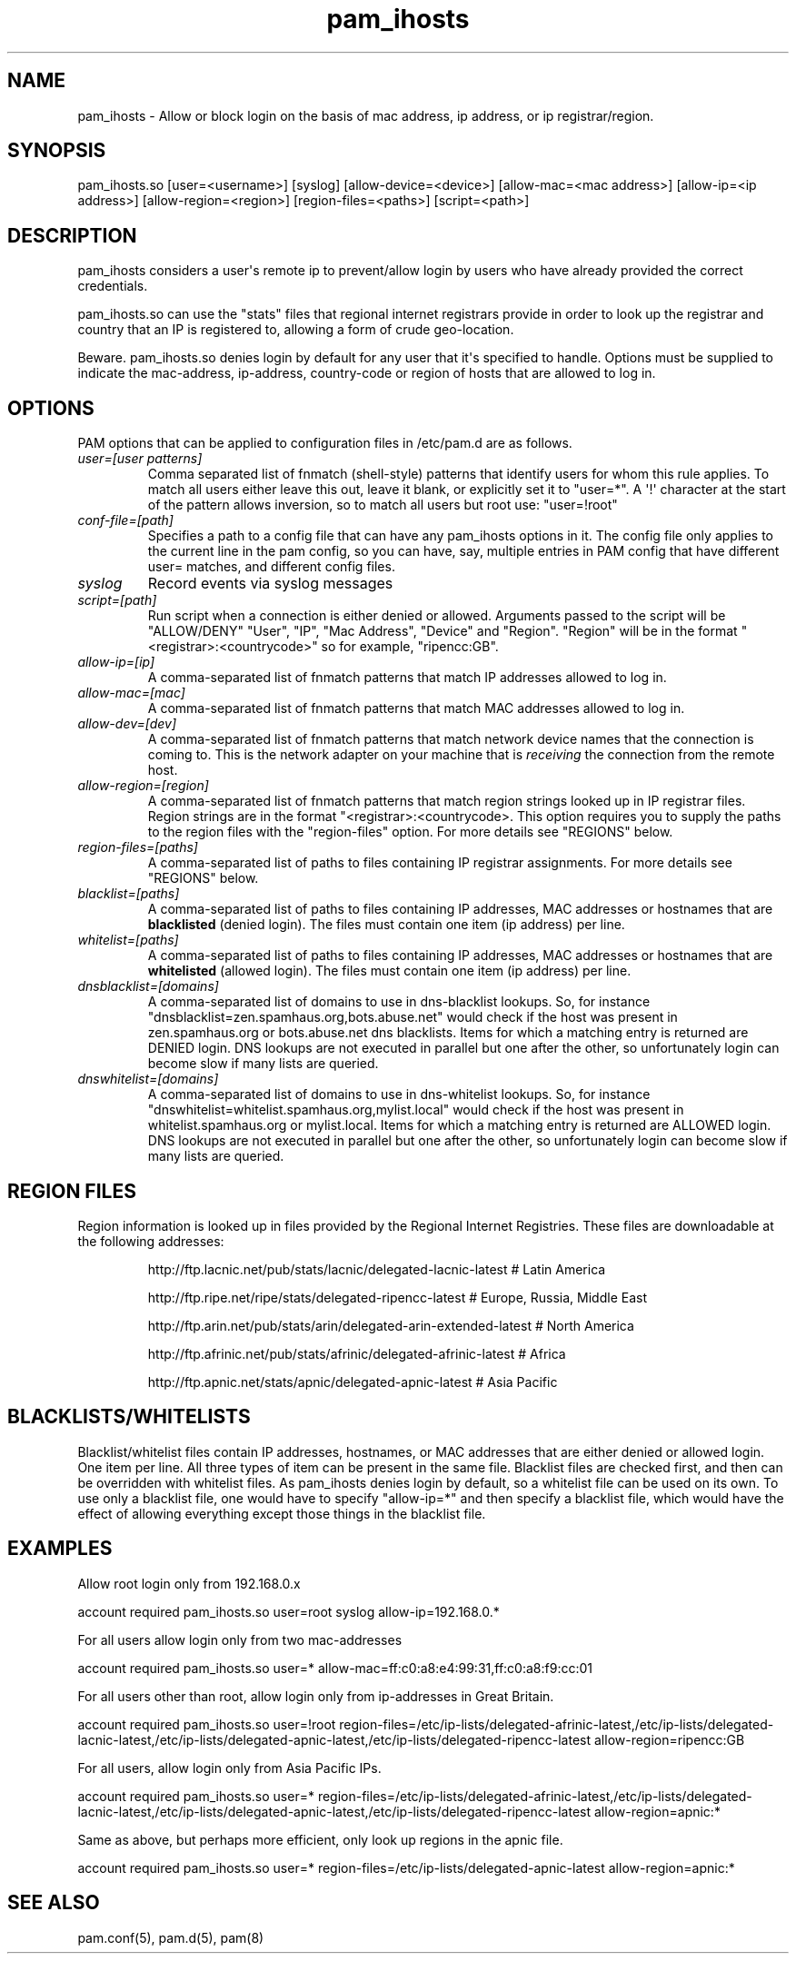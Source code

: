 .TH  pam_ihosts  8 " 2015/05/20"
.SH NAME

.P
pam_ihosts - Allow or block login on the basis of mac address, ip address, or ip registrar/region.
.SH SYNOPSIS


.nf

pam_ihosts.so [user=<username>] [syslog] [allow\-device=<device>] [allow\-mac=<mac address>] [allow\-ip=<ip address>] [allow\-region=<region>] [region\-files=<paths>] [script=<path>]
.fi
.ad b
.SH DESCRIPTION

.P
pam_ihosts considers a user\(aqs remote ip to prevent/allow login by users who have already provided the correct credentials. 
.P
pam_ihosts.so can use the "stats" files that regional internet registrars provide in order to look up the registrar and country that an IP is registered to, allowing a form of crude geo-location.
.P
\fbBeware\fP. pam_ihosts.so denies login by default for any user that it\(aqs specified to handle. Options must be supplied to indicate the mac-address, ip-address, country-code or region of hosts that are allowed to log in.


.SH OPTIONS

.P
PAM options that can be applied to configuration files in /etc/pam.d are as follows.
.TP
.B
\fIuser=[user patterns]\fP
Comma separated list of fnmatch (shell-style) patterns that identify users for whom this rule applies. To match all users either leave this out, leave it blank, or explicitly set it to "user\=*".  A \(aq!\(aq character at the start of the pattern allows inversion, so to match all users but root use: "user=!root"
.TP
.B
\fIconf-file=[path]\fP
Specifies a path to a config file that can have any pam_ihosts options in it. The config file only applies to the current line in the pam config, so you can have, say, multiple entries in PAM config that have different user= matches, and different config files.

.TP
.B
\fIsyslog\fP
Record events via syslog messages

.TP
.B
\fIscript=[path]\fP
Run script when a connection is either denied or allowed. Arguments passed to the script will be "ALLOW/DENY" "User", "IP", "Mac Address", "Device" and "Region". "Region" will be in the format "<registrar>:<countrycode>" so for example, "ripencc:GB".

.TP
.B
\fIallow-ip=[ip]\fP
A comma-separated list of fnmatch patterns that match IP addresses allowed to log in.

.TP
.B
\fIallow-mac=[mac]\fP
A comma-separated list of fnmatch patterns that match MAC addresses allowed to log in.

.TP
.B
\fIallow-dev=[dev]\fP
A comma-separated list of fnmatch patterns that match network device names that the connection is coming to. This is the network adapter on your machine that is \fIreceiving\fP the connection from the remote host.

.TP
.B
\fIallow-region=[region]\fP
A comma-separated list of fnmatch patterns that match region strings looked up in IP registrar files. Region strings are in the format "<registrar>:<countrycode>. This option requires you to supply the paths to the region files with the "region-files" option. For more details see "REGIONS" below.

.TP
.B
\fIregion-files=[paths]\fP
A comma-separated list of paths to files containing IP registrar assignments. For more details see "REGIONS" below.

.TP
.B
\fIblacklist=[paths]\fP
A comma-separated list of paths to files containing IP addresses, MAC addresses or hostnames that are \fBblacklisted\fP (denied login). The files must contain one item (ip address) per line.

.TP
.B
\fIwhitelist=[paths]\fP
A comma-separated list of paths to files containing IP addresses, MAC addresses or hostnames that are \fBwhitelisted\fP (allowed login). The files must contain one item (ip address) per line.

.TP
.B
\fIdnsblacklist=[domains]\fP
A comma-separated list of domains to use in dns-blacklist lookups. So, for instance "dnsblacklist=zen.spamhaus.org,bots.abuse.net" would check if the host was present in zen.spamhaus.org or bots.abuse.net dns blacklists. Items for which a matching entry is returned are DENIED login. DNS lookups are not executed in parallel but one after the other, so unfortunately login can become slow if many lists are queried.

.TP
.B
\fIdnswhitelist=[domains]\fP
A comma-separated list of domains to use in dns-whitelist lookups. So, for instance "dnswhitelist=whitelist.spamhaus.org,mylist.local" would check if the host was present in whitelist.spamhaus.org or mylist.local. Items for which a matching entry is returned are ALLOWED login. DNS lookups are not executed in parallel but one after the other, so unfortunately login can become slow if many lists are queried.


.SH REGION FILES

.P
Region information is looked up in files provided by the Regional Internet Registries. These files are downloadable at the following addresses:
.IP
http://ftp.lacnic.net/pub/stats/lacnic/delegated-lacnic-latest      # Latin America
.IP
http://ftp.ripe.net/ripe/stats/delegated-ripencc-latest             # Europe, Russia, Middle East
.IP
http://ftp.arin.net/pub/stats/arin/delegated-arin-extended-latest   # North America
.IP
http://ftp.afrinic.net/pub/stats/afrinic/delegated-afrinic-latest   # Africa
.IP
http://ftp.apnic.net/stats/apnic/delegated-apnic-latest             # Asia Pacific

.SH BLACKLISTS/WHITELISTS

.P
Blacklist/whitelist files contain IP addresses, hostnames, or MAC addresses that are either denied or allowed login. One item per line. All three types of item can be present in the same file. Blacklist files are checked first, and then can be overridden with whitelist files. As pam_ihosts denies login by default, so a whitelist file can be used on its own. To use only a blacklist file, one would have to specify "allow-ip\=*" and then specify a blacklist file, which would have the effect of allowing everything except those things in the blacklist file.

.SH EXAMPLES

.P
Allow root login only from 192.168.0.x

.nf

account    required  pam_ihosts.so user=root syslog allow\-ip=192.168.0.*
.fi
.ad b

.P
For all users allow login only from two mac-addresses

.nf

account    required  pam_ihosts.so user\=* allow\-mac=ff:c0:a8:e4:99:31,ff:c0:a8:f9:cc:01
.fi
.ad b

.P
For all users other than root, allow login only from ip-addresses in Great Britain.

.nf

account    required  pam_ihosts.so user=!root region\-files=/etc/ip\-lists/delegated\-afrinic\-latest,/etc/ip\-lists/delegated\-lacnic\-latest,/etc/ip\-lists/delegated\-apnic\-latest,/etc/ip\-lists/delegated\-ripencc\-latest allow\-region=ripencc:GB
.fi
.ad b

.P
For all users, allow login only from Asia Pacific IPs.

.nf

account    required  pam_ihosts.so user\=* region\-files=/etc/ip\-lists/delegated\-afrinic\-latest,/etc/ip\-lists/delegated\-lacnic\-latest,/etc/ip\-lists/delegated\-apnic\-latest,/etc/ip\-lists/delegated\-ripencc\-latest allow\-region=apnic:*
.fi
.ad b

.P
Same as above, but perhaps more efficient, only look up regions in the apnic file.

.nf

account    required  pam_ihosts.so user\=* region\-files=/etc/ip\-lists/delegated\-apnic\-latest allow\-region=apnic:*
.fi
.ad b

.SH SEE ALSO

.P
pam.conf(5), pam.d(5), pam(8)
